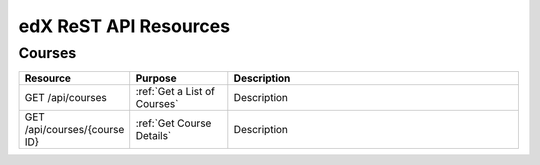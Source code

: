 ###############################
edX ReST API Resources
###############################

**********
Courses
**********

.. list-table::
   :widths: 20 20 60
   :header-rows: 1

   * - Resource
     - Purpose
     - Description
   * - GET /api/courses
     - :ref:`Get a List of Courses`
     - Description
   * - GET /api/courses/{course ID}
     - :ref:`Get Course Details`
     - Description